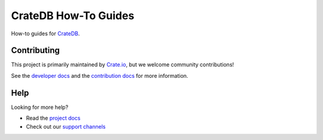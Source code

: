 =====================
CrateDB How-To Guides
=====================

|ci| |rtd| |build|

How-to guides for CrateDB_.

Contributing
============

This project is primarily maintained by Crate.io_, but we welcome community
contributions!

See the `developer docs`_ and the `contribution docs`_ for more information.

Help
====

Looking for more help?

- Read the `project docs`_
- Check out our `support channels`_

.. _contribution docs: CONTRIBUTING.rst
.. _Crate.io: http://crate.io/
.. _CrateDB: https://github.com/crate/crate
.. _developer docs: DEVELOP.rst
.. _project docs: https://crate.io/docs/crate/howtos/en/latest/
.. _support channels: https://crate.io/support/


.. |ci| image:: https://github.com/crate/crate-howtos/actions/workflows/docs.yml/badge.svg
    :alt: CI status
    :scale: 100%
    :target: https://github.com/crate/crate-howtos/actions/workflows/docs.yml

.. |rtd| image:: https://readthedocs.org/projects/crate-howtos/badge/?version=latest
    :alt: Read The Docs status
    :target: https://readthedocs.org/projects/crate-howtos

.. |build| image:: https://img.shields.io/endpoint.svg?color=blue&url=https%3A%2F%2Fraw.githubusercontent.com%2Fcrate%2Fcrate-howtos%2Fmaster%2Fdocs%2Fbuild.json
    :alt: Build version
    :target: https://github.com/crate/crate-howtos/blob/master/docs/build.json
